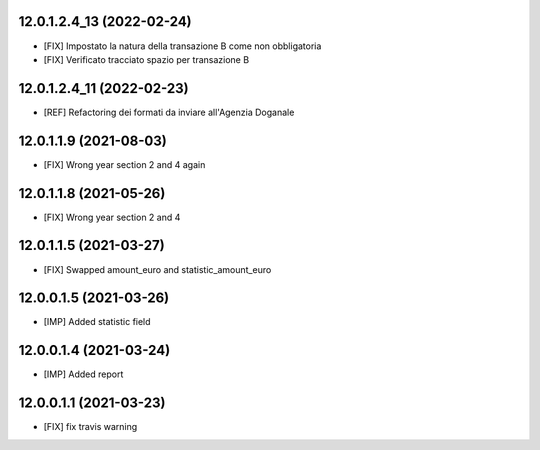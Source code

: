 12.0.1.2.4_13 (2022-02-24)
~~~~~~~~~~~~~~~~~~~~~~~

* [FIX] Impostato la natura della transazione B come non obbligatoria
* [FIX] Verificato tracciato spazio per transazione B

12.0.1.2.4_11 (2022-02-23)
~~~~~~~~~~~~~~~~~~~~~~~

* [REF] Refactoring dei formati da inviare all'Agenzia Doganale

12.0.1.1.9 (2021-08-03)
~~~~~~~~~~~~~~~~~~~~~~~

* [FIX] Wrong year section 2 and 4 again

12.0.1.1.8 (2021-05-26)
~~~~~~~~~~~~~~~~~~~~~~~

* [FIX] Wrong year section 2 and 4

12.0.1.1.5 (2021-03-27)
~~~~~~~~~~~~~~~~~~~~~~~~
* [FIX] Swapped amount_euro and statistic_amount_euro

12.0.0.1.5 (2021-03-26)
~~~~~~~~~~~~~~~~~~~~~~~~
* [IMP] Added statistic field

12.0.0.1.4 (2021-03-24)
~~~~~~~~~~~~~~~~~~~~~~~~
* [IMP] Added report

12.0.0.1.1 (2021-03-23)
~~~~~~~~~~~~~~~~~~~~~~~~
* [FIX] fix travis warning
